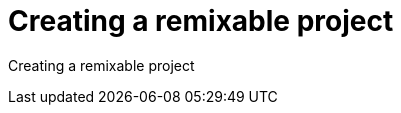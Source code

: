 = Creating a remixable project
:page-slug: remixable-project
:figure-caption!:

Creating a remixable project
